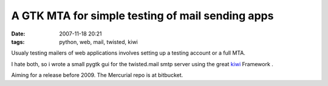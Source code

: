 A GTK MTA for simple testing of mail sending apps
=================================================

:date: 2007-11-18 20:21
:tags: python, web, mail, twisted, kiwi


Usualy testing mailers of web applications involves
setting up a testing account or a full MTA.

I hate both, so i wrote a small pygtk gui for the twisted.mail smtp
server using the great kiwi_ Framework .


Aiming for a release before 2009. The Mercurial repo is at bitbucket.

.. _kiwi: http://www.async.com.br/projects/kiwi/
